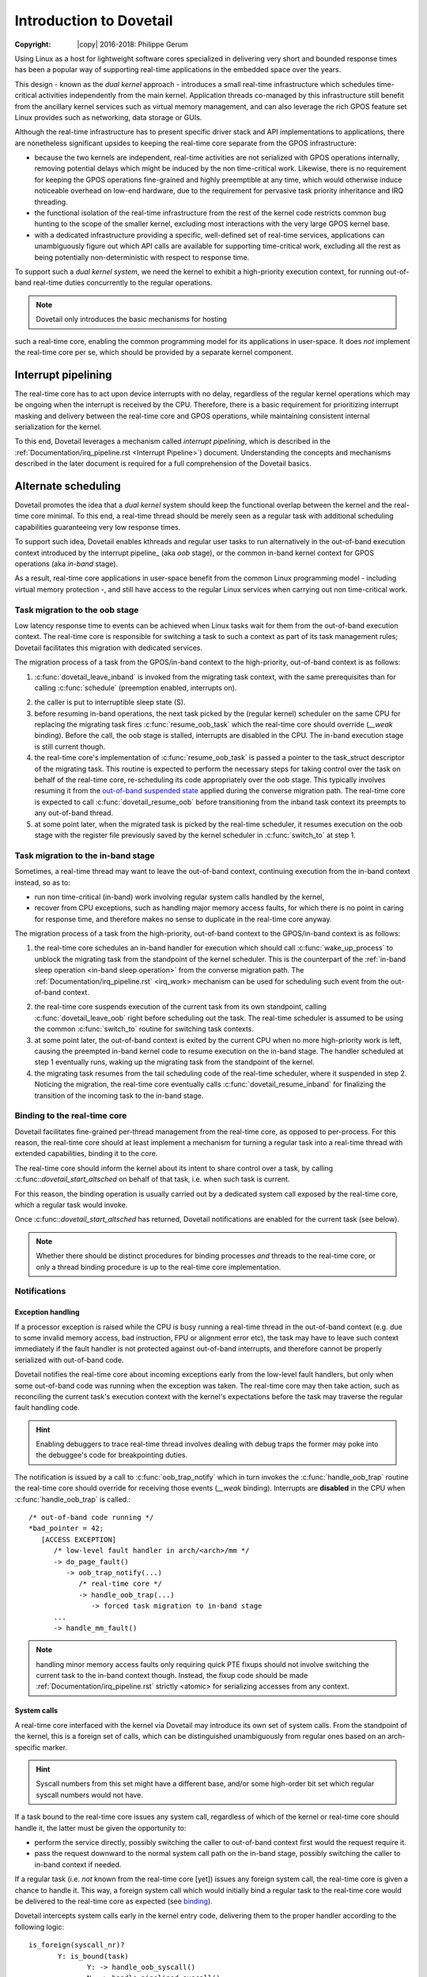 ========================
Introduction to Dovetail
========================

:Copyright: |copy| 2016-2018: Philippe Gerum

Using Linux as a host for lightweight software cores specialized in
delivering very short and bounded response times has been a popular
way of supporting real-time applications in the embedded space over
the years.

This design - known as the *dual kernel* approach - introduces a small
real-time infrastructure which schedules time-critical activities
independently from the main kernel. Application threads co-managed by
this infrastructure still benefit from the ancillary kernel services
such as virtual memory management, and can also leverage the rich GPOS
feature set Linux provides such as networking, data storage or GUIs.

Although the real-time infrastructure has to present specific driver
stack and API implementations to applications, there are nonetheless
significant upsides to keeping the real-time core separate from the
GPOS infrastructure:

- because the two kernels are independent, real-time activities are
  not serialized with GPOS operations internally, removing potential
  delays which might be induced by the non time-critical
  work. Likewise, there is no requirement for keeping the GPOS
  operations fine-grained and highly preemptible at any time, which
  would otherwise induce noticeable overhead on low-end hardware, due
  to the requirement for pervasive task priority inheritance and IRQ
  threading.

- the functional isolation of the real-time infrastructure from the
  rest of the kernel code restricts common bug hunting to the scope of
  the smaller kernel, excluding most interactions with the very large
  GPOS kernel base.

- with a dedicated infrastructure providing a specific, well-defined
  set of real-time services, applications can unambiguously figure out
  which API calls are available for supporting time-critical work,
  excluding all the rest as being potentially non-deterministic with
  respect to response time.

To support such a *dual kernel system*, we need the kernel to exhibit
a high-priority execution context, for running out-of-band real-time
duties concurrently to the regular operations.

.. NOTE:: Dovetail only introduces the basic mechanisms for hosting
such a real-time core, enabling the common programming model for its
applications in user-space. It does *not* implement the real-time core
per se, which should be provided by a separate kernel component.

Interrupt pipelining
====================

.. _pipeline
The real-time core has to act upon device interrupts with no delay,
regardless of the regular kernel operations which may be ongoing when
the interrupt is received by the CPU. Therefore, there is a basic
requirement for prioritizing interrupt masking and delivery between
the real-time core and GPOS operations, while maintaining consistent
internal serialization for the kernel.

To this end, Dovetail leverages a mechanism called *interrupt
pipelining*, which is described in the
:ref:`Documentation/irq_pipeline.rst <Interrupt Pipeline>`)
document. Understanding the concepts and mechanisms described in the
later document is required for a full comprehension of the Dovetail
basics.

Alternate scheduling
====================

Dovetail promotes the idea that a *dual kernel* system should keep the
functional overlap between the kernel and the real-time core
minimal. To this end, a real-time thread should be merely seen as a
regular task with additional scheduling capabilities guaranteeing very
low response times.

To support such idea, Dovetail enables kthreads and regular user tasks
to run alternatively in the out-of-band execution context introduced
by the interrupt pipeline_ (aka *oob* stage), or the common in-band
kernel context for GPOS operations (aka *in-band* stage).

As a result, real-time core applications in user-space benefit from
the common Linux programming model - including virtual memory
protection -, and still have access to the regular Linux services when
carrying out non time-critical work.

Task migration to the oob stage
-------------------------------

Low latency response time to events can be achieved when Linux tasks
wait for them from the out-of-band execution context. The real-time
core is responsible for switching a task to such a context as part of
its task management rules; Dovetail facilitates this migration with
dedicated services.

The migration process of a task from the GPOS/in-band context to the
high-priority, out-of-band context is as follows:

1. :c:func:`dovetail_leave_inband` is invoked from the migrating task
   context, with the same prerequisites than for calling
   :c:func:`schedule` (preemption enabled, interrupts on).

.. _`in-band sleep operation`:
2. the caller is put to interruptible sleep state (S).

3. before resuming in-band operations, the next task picked by the
   (regular kernel) scheduler on the same CPU for replacing the
   migrating task fires :c:func:`resume_oob_task` which the
   real-time core should override (*__weak* binding). Before the call,
   the oob stage is stalled, interrupts are disabled in the CPU. The
   in-band execution stage is still current though.

4. the real-time core's implementation of
   :c:func:`resume_oob_task` is passed a pointer to the
   task_struct descriptor of the migrating task. This routine is expected
   to perform the necessary steps for taking control over the task on
   behalf of the real-time core, re-scheduling its code appropriately
   over the oob stage. This typically involves resuming it from the
   `out-of-band suspended state`_ applied during the converse migration
   path. The real-time core is expected to call :c:func:`dovetail_resume_oob`
   before transitioning from the inband task context its preempts to any
   out-of-band thread.

5. at some point later, when the migrated task is picked by the
   real-time scheduler, it resumes execution on the oob stage with the
   register file previously saved by the kernel scheduler in
   :c:func:`switch_to` at step 1.

Task migration to the in-band stage
-----------------------------------

Sometimes, a real-time thread may want to leave the out-of-band
context, continuing execution from the in-band context instead, so as
to:

- run non time-critical (in-band) work involving regular system calls
  handled by the kernel,

- recover from CPU exceptions, such as handling major memory access
  faults, for which there is no point in caring for response time, and
  therefore makes no sense to duplicate in the real-time core anyway.

.. NOTE: The discussion about exception_ handling covers the last
   point in details.

The migration process of a task from the high-priority, out-of-band
context to the GPOS/in-band context is as follows::

1. the real-time core schedules an in-band handler for execution which
   should call :c:func:`wake_up_process` to unblock the migrating task
   from the standpoint of the kernel scheduler. This is the
   counterpart of the :ref:`in-band sleep operation <in-band sleep
   operation>` from the converse migration path. The
   :ref:`Documentation/irq_pipeline.rst` <irq_work> mechanism can be
   used for scheduling such event from the out-of-band context.

.. _`out-of-band suspended state`:
2. the real-time core suspends execution of the current task from its
   own standpoint, calling :c:func:`dovetail_leave_oob` right before
   scheduling out the task. The real-time scheduler is assumed to be
   using the common :c:func:`switch_to` routine for switching task
   contexts.

3. at some point later, the out-of-band context is exited by the
   current CPU when no more high-priority work is left, causing the
   preempted in-band kernel code to resume execution on the in-band
   stage. The handler scheduled at step 1 eventually runs, waking up
   the migrating task from the standpoint of the kernel.

4. the migrating task resumes from the tail scheduling code of the
   real-time scheduler, where it suspended in step 2. Noticing the
   migration, the real-time core eventually calls
   :c:func:`dovetail_resume_inband` for finalizing the transition of
   the incoming task to the in-band stage.

Binding to the real-time core
-----------------------------

.. _binding:
Dovetail facilitates fine-grained per-thread management from the
real-time core, as opposed to per-process. For this reason, the
real-time core should at least implement a mechanism for turning a
regular task into a real-time thread with extended capabilities,
binding it to the core.

The real-time core should inform the kernel about its intent to share
control over a task, by calling :c:func::`dovetail_start_altsched` on
behalf of that task, i.e. when such task is current.

For this reason, the binding operation is usually carried out by a
dedicated system call exposed by the real-time core, which a regular
task would invoke.

Once :c:func::`dovetail_start_altsched` has returned, Dovetail
notifications are enabled for the current task (see below).

.. NOTE:: Whether there should be distinct procedures for binding
	  processes *and* threads to the real-time core, or only a
	  thread binding procedure is up to the real-time core
	  implementation.

Notifications
-------------

Exception handling
~~~~~~~~~~~~~~~~~~

.. _exception
If a processor exception is raised while the CPU is busy running a
real-time thread in the out-of-band context (e.g. due to some invalid
memory access, bad instruction, FPU or alignment error etc), the task
may have to leave such context immediately if the fault handler is not
protected against out-of-band interrupts, and therefore cannot be
properly serialized with out-of-band code.

Dovetail notifies the real-time core about incoming exceptions early
from the low-level fault handlers, but only when some out-of-band code
was running when the exception was taken. The real-time core may then
take action, such as reconciling the current task's execution context
with the kernel's expectations before the task may traverse the
regular fault handling code.

.. HINT:: Enabling debuggers to trace real-time thread involves
          dealing with debug traps the former may poke into the
          debuggee's code for breakpointing duties.

The notification is issued by a call to :c:func:`oob_trap_notify`
which in turn invokes the :c:func:`handle_oob_trap` routine the
real-time core should override for receiving those events (*__weak*
binding). Interrupts are **disabled** in the CPU when
:c:func:`handle_oob_trap` is called.::

     /* out-of-band code running */
     *bad_pointer = 42;
        [ACCESS EXCEPTION]
	   /* low-level fault handler in arch/<arch>/mm */
           -> do_page_fault()
	      -> oob_trap_notify(...)
	         /* real-time core */
	         -> handle_oob_trap(...)
		    -> forced task migration to in-band stage
	   ...
           -> handle_mm_fault()

.. NOTE:: handling minor memory access faults only requiring quick PTE
          fixups should not involve switching the current task to the
          in-band context though. Instead, the fixup code should be
          made :ref:`Documentation/irq_pipeline.rst` strictly <atomic>
          for serializing accesses from any context.

System calls
~~~~~~~~~~~~

A real-time core interfaced with the kernel via Dovetail may introduce
its own set of system calls. From the standpoint of the kernel, this
is a foreign set of calls, which can be distinguished unambiguously
from regular ones based on an arch-specific marker.

.. HINT:: Syscall numbers from this set might have a different base,
	  and/or some high-order bit set which regular syscall numbers
	  would not have.

If a task bound to the real-time core issues any system call,
regardless of which of the kernel or real-time core should handle it,
the latter must be given the opportunity to:

- perform the service directly, possibly switching the caller to
  out-of-band context first would the request require it.

- pass the request downward to the normal system call path on the
  in-band stage, possibly switching the caller to in-band context if
  needed.

If a regular task (i.e. *not* known from the real-time core [yet])
issues any foreign system call, the real-time core is given a chance
to handle it. This way, a foreign system call which would initially
bind a regular task to the real-time core would be delivered to the
real-time core as expected (see binding_).

Dovetail intercepts system calls early in the kernel entry code,
delivering them to the proper handler according to the following
logic::

     is_foreign(syscall_nr)?
	    Y: is_bound(task)
	           Y: -> handle_oob_syscall()
		   N: -> handle_pipelined_syscall()
            N: is_bound(task)
	           Y: -> handle_pipelined_syscall()
		   N: -> normal syscall handling

:c:func:`handle_oob_syscall` is the fast path for handling foreign
system calls from tasks already running in out-of-band context.

:c:func:`handle_pipelined_syscall` is a slower path for handling requests
which might require the caller to switch to the out-of-band context
first before proceeding.

In-band kernel events
~~~~~~~~~~~~~~~~~~~~~

The last set of notifications involves pure in-band events which the
real-time core may need to know about, as they may affect its own task
management. Except for INBAND_PROCESS_CLEANUP which is called for
*any* exiting user-space task, all other notifications are only issued
for tasks bound to the real-time core (which may involve kthreads).

The notification is issued by a call to :c:func:`inband_event_notify`
which in turn invokes the :c:func:`handle_inband_event` routine the
real-time core should override for receiving those events (*__weak*
binding). Interrupts are **enabled** in the CPU when
:c:func:`handle_inband_event` is called.

The notification hook is given the event type code, and a single
pointer argument which relates to the event type.

The following events are defined (include/linux/dovetail.h):

- INBAND_TASK_SCHEDULE(struct task_struct *next)

  sent in preparation of a context switch, right before the memory
  context is switched to *next*.

- INBAND_TASK_SIGNAL(struct task_struct *target)

  sent when *target* is about to receive a signal. The real-time core
  may decide to schedule a transition of the recipient to the in-band
  stage in order to have it handle that signal asap, which is required
  for keeping the kernel sane. This notification is always sent from
  the context of the issuer.

- INBAND_TASK_MIGRATION(struct dovetail_migration_data *p)

  sent when p->task is about to move to CPU p->dest_cpu.

- INBAND_TASK_EXIT(struct task_struct *current)

  sent from :c:func:`do_exit` before the current task has dropped the
  files and mappings it owns.

- INBAND_PROCESS_CLEANUP(struct mm_struct *mm)

  sent before *mm* is entirely dropped, before the mappings are
  exited. Per-process resources which might be maintained by the
  real-time core could be released there, as all threads have exited.

Terminology
===========

See the :ref:`Documentation/irq_pipeline.rst` <Interrupt Pipeline
terminology>.
